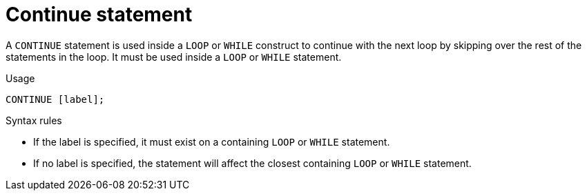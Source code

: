 // Module included in the following assemblies:
// as_procedure-language.adoc
[id="continue-statement"]
= Continue statement

A `CONTINUE` statement is used inside a `LOOP` or `WHILE` construct to continue with the next loop by skipping over the rest of the statements in the loop. 
It must be used inside a `LOOP` or `WHILE` statement.

.Usage

[source,sql]
----
CONTINUE [label];

----

.Syntax rules

* If the label is specified, it must exist on a containing `LOOP` or `WHILE` statement.
* If no label is specified, the statement will affect the closest containing `LOOP` or `WHILE` statement.
